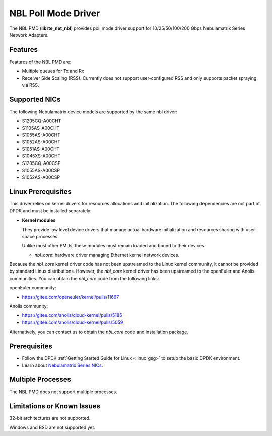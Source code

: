 .. SPDX-License-Identifier: BSD-3-Clause
   Copyright 2025 Nebulamatrix Technology Co., Ltd

NBL Poll Mode Driver
====================

The NBL PMD (**librte_net_nbl**) provides poll mode driver support for
10/25/50/100/200 Gbps Nebulamatrix Series Network Adapters.


Features
--------

Features of the NBL PMD are:

- Multiple queues for Tx and Rx
- Receiver Side Scaling (RSS).
  Currently does not support user-configured RSS
  and only supports packet spraying via RSS.


Supported NICs
--------------

The following Nebulamatrix device models are supported by the same nbl driver:

- S1205CQ-A00CHT
- S1105AS-A00CHT
- S1055AS-A00CHT
- S1052AS-A00CHT
- S1051AS-A00CHT
- S1045XS-A00CHT
- S1205CQ-A00CSP
- S1055AS-A00CSP
- S1052AS-A00CSP


Linux Prerequisites
-------------------

This driver relies on kernel drivers for resources allocations and initialization.
The following dependencies are not part of DPDK and must be installed separately:

- **Kernel modules**

  They provide low level device drivers that manage actual hardware initialization
  and resources sharing with user-space processes.

  Unlike most other PMDs, these modules must remain loaded and bound to their devices:

  - `nbl_core`: hardware driver managing Ethernet kernel network devices.

Because the `nbl_core` kernel driver code
has not been upstreamed to the Linux kernel community,
it cannot be provided by standard Linux distributions.
However, the `nbl_core` kernel driver has been upstreamed
to the openEuler and Anolis communities.
You can obtain the `nbl_core` code from the following links:

openEuler community:

- https://gitee.com/openeuler/kernel/pulls/11667

Anolis community:

- https://gitee.com/anolis/cloud-kernel/pulls/5185
- https://gitee.com/anolis/cloud-kernel/pulls/5059

Alternatively, you can contact us to obtain the `nbl_core` code and installation package.


Prerequisites
-------------

- Follow the DPDK :ref:`Getting Started Guide for Linux <linux_gsg>`
  to setup the basic DPDK environment.

- Learn about `Nebulamatrix Series NICs
  <https://www.nebula-matrix.com/main>`_.


Multiple Processes
------------------

The NBL PMD does not support multiple processes.


Limitations or Known Issues
---------------------------

32-bit architectures are not supported.

Windows and BSD are not supported yet.
